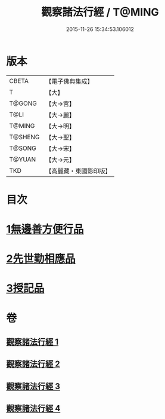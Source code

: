 #+TITLE: 觀察諸法行經 / T@MING
#+DATE: 2015-11-26 15:34:53.106012
* 版本
 |     CBETA|【電子佛典集成】|
 |         T|【大】     |
 |    T@GONG|【大→宮】   |
 |      T@LI|【大→麗】   |
 |    T@MING|【大→明】   |
 |   T@SHENG|【大→聖】   |
 |    T@SONG|【大→宋】   |
 |    T@YUAN|【大→元】   |
 |       TKD|【高麗藏・東國影印版】|

* 目次
* [[file:KR6i0287_001.txt::001-0727b12][1無邊善方便行品]]
* [[file:KR6i0287_002.txt::002-0731b20][2先世勤相應品]]
* [[file:KR6i0287_003.txt::0739b11][3授記品]]
* 卷
** [[file:KR6i0287_001.txt][觀察諸法行經 1]]
** [[file:KR6i0287_002.txt][觀察諸法行經 2]]
** [[file:KR6i0287_003.txt][觀察諸法行經 3]]
** [[file:KR6i0287_004.txt][觀察諸法行經 4]]
